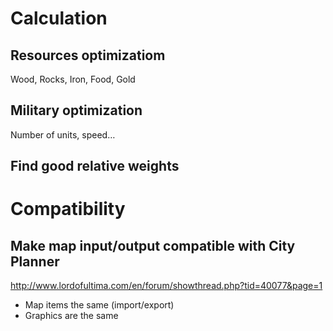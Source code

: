 * Calculation
** Resources optimizatiom
   Wood, Rocks, Iron, Food, Gold
** Military optimization
   Number of units, speed...
** Find good relative weights
* Compatibility
** Make map input/output compatible with City Planner
   http://www.lordofultima.com/en/forum/showthread.php?tid=40077&page=1
   + Map items the same (import/export)
   + Graphics are the same
